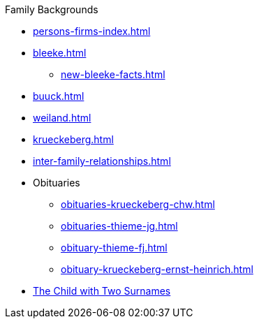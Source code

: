 .Family Backgrounds
* xref:persons-firms-index.adoc[]
* xref:bleeke.adoc[] 
** xref:new-bleeke-facts.adoc[]
* xref:buuck.adoc[]
* xref:weiland.adoc[]
* xref:krueckeberg.adoc[]
* xref:inter-family-relationships.adoc[]
* Obituaries
** xref:obituaries-krueckeberg-chw.adoc[]
** xref:obituaries-thieme-jg.adoc[]
** xref:obituary-thieme-fj.adoc[]
** xref:obituary-krueckeberg-ernst-heinrich.adoc[]
* xref:puzzling-child.adoc[The Child with Two Surnames]
